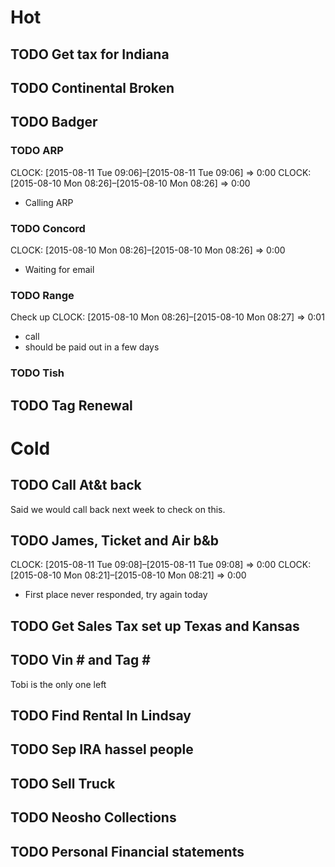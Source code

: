 * Hot  
** TODO Get tax for Indiana 
** TODO Continental Broken
** TODO Badger
*** TODO ARP
    CLOCK: [2015-08-11 Tue 09:06]--[2015-08-11 Tue 09:06] =>  0:00
    CLOCK: [2015-08-10 Mon 08:26]--[2015-08-10 Mon 08:26] =>  0:00
+ Calling ARP
*** TODO Concord
    CLOCK: [2015-08-10 Mon 08:26]--[2015-08-10 Mon 08:26] =>  0:00
+ Waiting for email    
*** TODO Range  
    SCHEDULED: <2015-08-18 Tue>
    Check up 
    CLOCK: [2015-08-10 Mon 08:26]--[2015-08-10 Mon 08:27] =>  0:01
+ call
+ should be paid out in a few days
*** TODO Tish    

** TODO Tag Renewal
* Cold
** TODO Call At&t back
   SCHEDULED: <2015-08-18 Tue>
   Said we would call back next week to check on this.

** TODO James, Ticket and Air b&b
   CLOCK: [2015-08-11 Tue 09:08]--[2015-08-11 Tue 09:08] =>  0:00
   CLOCK: [2015-08-10 Mon 08:21]--[2015-08-10 Mon 08:21] =>  0:00
+ First place never responded, try again today 

** TODO Get Sales Tax set up Texas and Kansas
** TODO Vin # and Tag # 
Tobi is the only one left
** TODO Find Rental In Lindsay
** TODO Sep IRA hassel people
** TODO Sell Truck
** TODO Neosho Collections
** TODO Personal Financial statements
